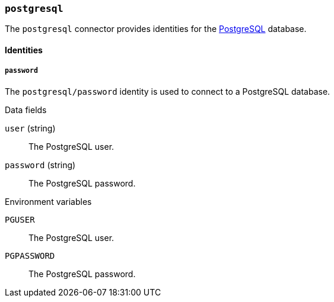=== `postgresql`

The `postgresql` connector provides identities for the
https://www.postgresql.org[PostgreSQL] database.

==== Identities

===== `password`

The `postgresql/password` identity is used to connect to a PostgreSQL
database.

.Data fields

`user` (string) :: The PostgreSQL user.

`password` (string) :: The PostgreSQL password.

.Environment variables

`PGUSER` :: The PostgreSQL user.

`PGPASSWORD` :: The PostgreSQL password.
